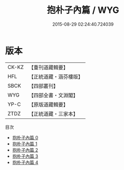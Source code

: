 #+TITLE: 抱朴子內篇 / WYG

#+DATE: 2015-08-29 02:24:40.724039
* 版本
 |     CK-KZ|【重刊道藏輯要】|
 |       HFL|【正統道藏・涵芬樓版】|
 |      SBCK|【四部叢刊】  |
 |       WYG|【四部全書・文淵閣】|
 |      YP-C|【原版道藏輯要】|
 |      ZTDZ|【正統道藏・三家本】|
目次
 - [[file:KR5f0019_000.txt][抱朴子內篇 0]]
 - [[file:KR5f0019_001.txt][抱朴子內篇 1]]
 - [[file:KR5f0019_002.txt][抱朴子內篇 2]]
 - [[file:KR5f0019_003.txt][抱朴子內篇 3]]
 - [[file:KR5f0019_004.txt][抱朴子內篇 4]]
